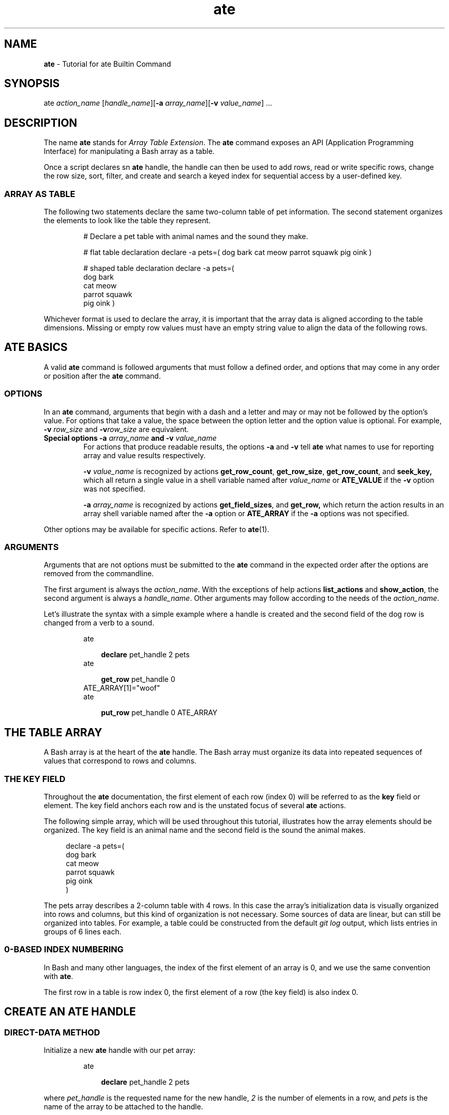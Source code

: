 .TH ate 7 2023-07-04 "" "Miscellaneous Information Manual"
\" Print ate command parameters aligned on horizontal position
\" of the previous output line.
.de ate_args
.  nr lll \\n[.n]
.  sp -1
.  in +\\n[lll]u
 \fB\\$1\\fP \\c
.  shift
.  while \\n(.$>0 \{\
.    ds arg \\$1
.    ds char_one \\$1
.    substring char_one 0 0
.    ie "\\*[char_one]"-" \{ \\c " (align the quote marks for the editor)
\\fB\\*[arg]\fP \\c
.    \}
.    el \\*[arg] \\c
.  shift
.  \}
.  in
.  br
..
\" Simple implementation of complete ate command call, using
.\" the .ate_args macro to complete the statement.
.de invoke_ate
ate
.br
.  ate_args \\$^
..
.SH NAME
.B ate
\- Tutorial for ate Builtin Command
.SH SYNOPSIS
.PP
.EX
ate \c
.I action_name \c
.RI [ handle_name ] \c
.RI [ "\fB-a\fP array_name" ] \c
.RI [ "\fB-v\fP value_name" "] ..."
.SH DESCRIPTION
.PP
The name
.B ate
stands for
.IR "Array Table Extension" .
The
.B ate
command exposes an API (Application Programming Interface) for
manipulating a Bash array as a table.
.PP
Once a script declares sn
.B ate
handle, the handle can then be used to add rows, read or write
specific rows, change the row size, sort, filter, and create and
search a keyed index for sequential access by a user-defined key.
.SS ARRAY AS TABLE
.PP
The following two statements declare the same two-column table
of pet information.
The second statement organizes the elements to look like the table
they represent.
.IP
.EX
# Declare a pet table with animal names and the sound they make.

# flat table declaration
declare -a pets=( dog bark cat meow parrot squawk pig oink )

# shaped table declaration
declare -a pets=(
   dog    bark
   cat    meow
   parrot squawk
   pig    oink
)
.EE
.PP
Whichever format is used to declare the array, it is important that
the array data is aligned according to the table dimensions.
Missing or empty row values must have an empty string value to
align the data of the following rows.




.SH ATE BASICS
.PP
A valid
.B ate
command is followed arguments that must follow a defined order, and
options that may come in any order or position after the
.B ate
command.
.SS OPTIONS
.PP
In an
.B ate
command, arguments that begin with a dash and a letter and may or may
not be followed by the option's value.
For options that take a value, the space between the option letter and the
option value is optional.
For example,
.BI -v " row_size"
and
.BI -v row_size
are equivalent.
.TP
.B Special options -a \fIarray_name\fP and -v \fIvalue_name\fP
For actions that produce readable results, the options
.BR -a " and " -v
tell
.B ate
what names to use for reporting array and value results respectively.
.IP
.BI -v " value_name"
is recognized by actions
.BR get_row_count ", " get_row_size ", " get_row_count ", and " seek_key,
which all return a single value in a shell variable named after
.I value_name
or
.B ATE_VALUE
if the
.B -v
option was not specified.
.IP
.BI -a " array_name"
is recognized by actions
.BR get_field_sizes ", and " get_row,
which return the action results in an array shell variable named after the
.B -a
option or
.B ATE_ARRAY
if the
.B -a
options was not specified.
.PP
Other options may be available for specific actions.
Refer to
.BR ate (1).
.SS ARGUMENTS
.PP
Arguments that are not options must be submitted to the
.B ate
command in the expected order after the options are removed from
the commandline.
.PP
The first argument is always the
.IR action_name .
With the exceptions of help actions
.BR list_actions " and " show_action ,
the second argument is always a
.IR handle_name .
Other arguments may follow according to the needs of the
.IR action_name .
.PP
Let's illustrate the syntax with a simple example where a handle is
created and the second field of the dog row is changed from a verb to
a sound.
.IP
.EX
.invoke_ate declare pet_handle 2 pets
.invoke_ate get_row pet_handle 0
ATE_ARRAY[1]=\(dqwoof\(dq
.invoke_ate put_row pet_handle 0 ATE_ARRAY
.EE

.SH THE TABLE ARRAY
.PP
A Bash array is at the heart of the
.B ate
handle.
The Bash array must organize its data into repeated sequences of
values that correspond to rows and columns.
.SS THE KEY FIELD
Throughout the
.B ate
documentation, the first element of each row (index 0)  will be
referred to as the
.B key
field or element.
The key field anchors each row and is the unstated focus of several
.B ate
actions.
.PP
The following simple array, which will be used throughout this
tutorial, illustrates how the array elements should be organized.
The key field is an animal name and the second field is the sound the
animal makes.
.PP
.RS 4
.EX
declare -a pets=(
   dog    bark
   cat    meow
   parrot squawk
   pig    oink
)
.EE
.RE
.PP
The pets array describes a 2-column table with 4 rows.
In this case the array's initialization data is visually organized
into rows and columns, but this kind of organization is not
necessary.
Some sources of data are linear, but can still be organized into
tables.
For example, a table could be constructed from the default
.I git log
output, which lists entries in groups of 6 lines each.
.SS 0-BASED INDEX NUMBERING
.PP
In Bash and many other languages, the index of the first element of
an array is 0, and we use the same convention with
.BR ate .
.PP
The first row in a table is row index 0, the first element of a row
(the key field) is also index 0.
.SH CREATE AN ATE HANDLE
.SS DIRECT-DATA METHOD
.PP
Initialize a new
.B ate
handle with our pet array:
.IP
.EX
.invoke_ate declare pet_handle 2 pets
.EE
.PP
where
.I pet_handle
is the requested name for the new handle,
.I 2
is the number of elements in a row, and
.I pets
is the name of the array to be attached to the handle.
.RE
.SS DEFERRED-DATA METHOD
.PP
When a source array is not specified in the
.B ate declare
action,
.B ate
will create an empty array with a unique name for its use.
The data for the table must be introduced later.
The following examples will show three methods of populating the
table with data.
.PP
Pay attention to the notes following the examples.
.TP 4
.B Deferred-data Declare Example 1
Using
.B append_data
action to Load data from the pets array:
.IP
.EX
.invoke_ate declare pet_handle 3

.invoke_ate append_data pet_handle "${pets[@]}"

.invoke_ate index_rows pet_handle
.EE
.TP 4
.B Deferred-data Declare Example 2
Use the
.B append_data
action with output from a formatted data file:
.IP
.EX
.invoke_ate declare mods_handle 6

while read -r; do
   ate
.ate_args append_data mods_handle $REPLY
done < <( cat /proc/modules )

.invoke_ate index_rows mods_handle
.EE
.TP 4
.B Deferred-data Declare Example 2
Use the
.B get_array_name
action to load data directly into the array:
.IP
.EX
.invoke_ate declare pet_handle 2
.invoke_ate get_array_name pet_handle -v array_name

declare -n tarray=\(dq\(Doarray_name\(dq
tarray+=( \(dq\(Do{pets[@]}\(dq )

.invoke_ate index_rows pet_handle
.EE
.TP
.B DEFERRED-DATA NOTES:
.RS 4
.TP 4
.B Index rows after adding data
Any time data is added to the table, either through the
.B append_data
action or directly into the hosted array, the keys index must
be regenerated with the
.B index_rows
action  before the new rows will be available.
.TP 4
.B APPEND_DATA only saves data row-size multiples
The
.B append_data
action does not save incomplete rows.
For example, when loading five new data members to a three-element
row size table, the first three elements would be added, but the
remaining two elements would be discarded because they would be an
incomplete row.
.RE
.SH TABLE INFORMATION
.PP
There are four informational actions,
.BR get_row_size ", " get_row_count ", " get_array_name ", and " get_field_sizes .
.IP
.EX
.invoke_ate declare pet_handle 2 pets
.invoke_ate get_row_size pet_handle -v row_size
.invoke_ate get_row_count pet_handle -v row_count
.invoke_ate get_array_name pet_handle -v array_name
.invoie_ate get_field_sizes pet_handle -a field_sizes

declare -a pfargs=(
   \(dqThe pet_handle uses array %s for a table of %d rows of %d field\n\(dq
   \(dq\(Doarray_name\(dq
   \(dq\(Dorow_count\(dq
   \(dq\(Dorow_size\(dq
)

printf \(dq\(Do{pfargs[@]}\(dq
printf \(dqThe field sizes are %d\n

.EE
